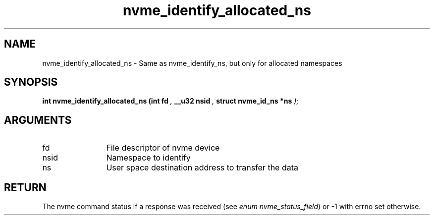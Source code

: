 .TH "nvme_identify_allocated_ns" 9 "nvme_identify_allocated_ns" "November 2024" "libnvme API manual" LINUX
.SH NAME
nvme_identify_allocated_ns \- Same as nvme_identify_ns, but only for allocated namespaces
.SH SYNOPSIS
.B "int" nvme_identify_allocated_ns
.BI "(int fd "  ","
.BI "__u32 nsid "  ","
.BI "struct nvme_id_ns *ns "  ");"
.SH ARGUMENTS
.IP "fd" 12
File descriptor of nvme device
.IP "nsid" 12
Namespace to identify
.IP "ns" 12
User space destination address to transfer the data
.SH "RETURN"
The nvme command status if a response was received (see
\fIenum nvme_status_field\fP) or -1 with errno set otherwise.
